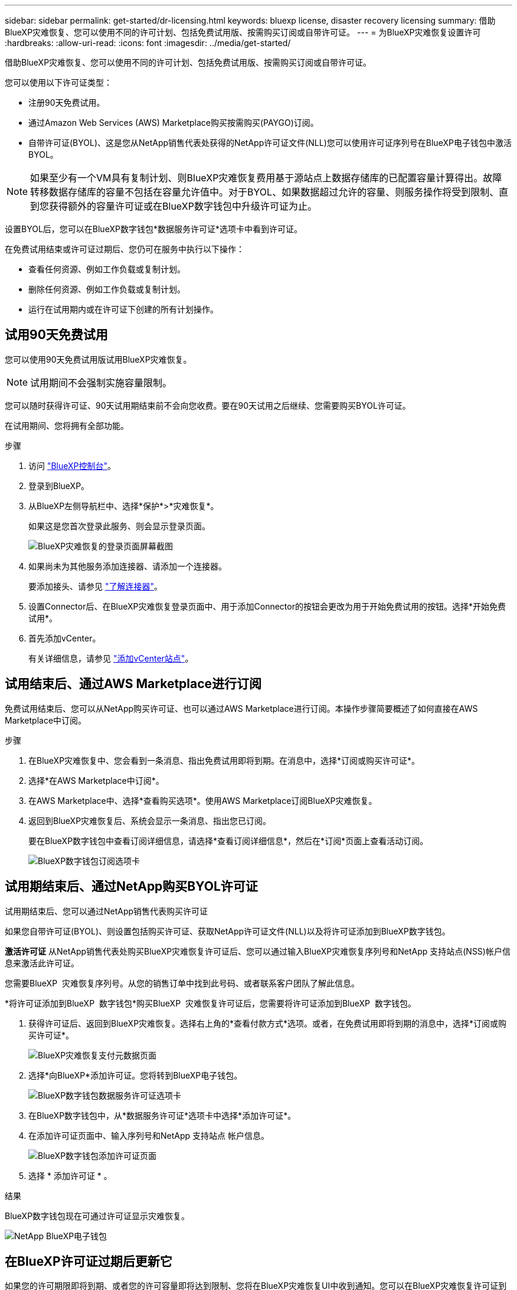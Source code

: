 ---
sidebar: sidebar 
permalink: get-started/dr-licensing.html 
keywords: bluexp license, disaster recovery licensing 
summary: 借助BlueXP灾难恢复、您可以使用不同的许可计划、包括免费试用版、按需购买订阅或自带许可证。 
---
= 为BlueXP灾难恢复设置许可
:hardbreaks:
:allow-uri-read: 
:icons: font
:imagesdir: ../media/get-started/


[role="lead"]
借助BlueXP灾难恢复、您可以使用不同的许可计划、包括免费试用版、按需购买订阅或自带许可证。

您可以使用以下许可证类型：

* 注册90天免费试用。
* 通过Amazon Web Services (AWS) Marketplace购买按需购买(PAYGO)订阅。
* 自带许可证(BYOL)、这是您从NetApp销售代表处获得的NetApp许可证文件(NLL)您可以使用许可证序列号在BlueXP电子钱包中激活BYOL。



NOTE: 如果至少有一个VM具有复制计划、则BlueXP灾难恢复费用基于源站点上数据存储库的已配置容量计算得出。故障转移数据存储库的容量不包括在容量允许值中。对于BYOL、如果数据超过允许的容量、则服务操作将受到限制、直到您获得额外的容量许可证或在BlueXP数字钱包中升级许可证为止。

设置BYOL后，您可以在BlueXP数字钱包*数据服务许可证*选项卡中看到许可证。

在免费试用结束或许可证过期后、您仍可在服务中执行以下操作：

* 查看任何资源、例如工作负载或复制计划。
* 删除任何资源、例如工作负载或复制计划。
* 运行在试用期内或在许可证下创建的所有计划操作。




== 试用90天免费试用

您可以使用90天免费试用版试用BlueXP灾难恢复。


NOTE: 试用期间不会强制实施容量限制。

您可以随时获得许可证、90天试用期结束前不会向您收费。要在90天试用之后继续、您需要购买BYOL许可证。

在试用期间、您将拥有全部功能。

.步骤
. 访问 https://console.bluexp.netapp.com/["BlueXP控制台"^]。
. 登录到BlueXP。
. 从BlueXP左侧导航栏中、选择*保护*>*灾难恢复*。
+
如果这是您首次登录此服务、则会显示登录页面。

+
image:draas-landing2.png["BlueXP灾难恢复的登录页面屏幕截图"]

. 如果尚未为其他服务添加连接器、请添加一个连接器。
+
要添加接头、请参见 https://docs.netapp.com/us-en/bluexp-setup-admin/concept-connectors.html["了解连接器"^]。

. 设置Connector后、在BlueXP灾难恢复登录页面中、用于添加Connector的按钮会更改为用于开始免费试用的按钮。选择*开始免费试用*。
. 首先添加vCenter。
+
有关详细信息，请参见 link:../use/sites-add.html["添加vCenter站点"]。





== 试用结束后、通过AWS Marketplace进行订阅

免费试用结束后、您可以从NetApp购买许可证、也可以通过AWS Marketplace进行订阅。本操作步骤简要概述了如何直接在AWS Marketplace中订阅。

.步骤
. 在BlueXP灾难恢复中、您会看到一条消息、指出免费试用即将到期。在消息中，选择*订阅或购买许可证*。
. 选择*在AWS Marketplace中订阅*。
. 在AWS Marketplace中、选择*查看购买选项*。使用AWS Marketplace订阅BlueXP灾难恢复。
. 返回到BlueXP灾难恢复后、系统会显示一条消息、指出您已订阅。
+
要在BlueXP数字钱包中查看订阅详细信息，请选择*查看订阅详细信息*，然后在*订阅*页面上查看活动订阅。

+
image:digital-wallet-subscriptions2.png["BlueXP数字钱包订阅选项卡"]





== 试用期结束后、通过NetApp购买BYOL许可证

试用期结束后、您可以通过NetApp销售代表购买许可证

如果您自带许可证(BYOL)、则设置包括购买许可证、获取NetApp许可证文件(NLL)以及将许可证添加到BlueXP数字钱包。

*激活许可证*
从NetApp销售代表处购买BlueXP灾难恢复许可证后、您可以通过输入BlueXP灾难恢复序列号和NetApp 支持站点(NSS)帐户信息来激活此许可证。

您需要BlueXP  灾难恢复序列号。从您的销售订单中找到此号码、或者联系客户团队了解此信息。

*将许可证添加到BlueXP  数字钱包*购买BlueXP  灾难恢复许可证后，您需要将许可证添加到BlueXP  数字钱包。

. 获得许可证后、返回到BlueXP灾难恢复。选择右上角的*查看付款方式*选项。或者，在免费试用即将到期的消息中，选择*订阅或购买许可证*。
+
image:draas-license-subscribe2.png["BlueXP灾难恢复支付元数据页面"]

. 选择*向BlueXP*添加许可证。您将转到BlueXP电子钱包。
+
image:digital-wallet-data-services-licenses-tab3.png["BlueXP数字钱包数据服务许可证选项卡"]

. 在BlueXP数字钱包中，从*数据服务许可证*选项卡中选择*添加许可证*。
. 在添加许可证页面中、输入序列号和NetApp 支持站点 帐户信息。
+
image:byol-digital-wallet-license-add2.png["BlueXP数字钱包添加许可证页面"]

. 选择 * 添加许可证 * 。


.结果
BlueXP数字钱包现在可通过许可证显示灾难恢复。

image:byol-digital-wallet-licenses-added.png["NetApp BlueXP电子钱包"]



== 在BlueXP许可证过期后更新它

如果您的许可期限即将到期、或者您的许可容量即将达到限制、您将在BlueXP灾难恢复UI中收到通知。您可以在BlueXP灾难恢复许可证到期之前对其进行更新、以便不会中断您访问扫描数据的能力。


TIP: 此消息也会显示在BlueXP数字钱包和中 https://docs.netapp.com/us-en/bluexp-setup-admin/task-monitor-cm-operations.html#monitoring-operations-status-using-the-notification-center["通知"]。

.步骤
. 选择BlueXP右下角的聊天图标、请求延长期限或为特定序列号的许可证增加容量。您还可以发送电子邮件以请求更新许可证。
+
在您为许可证付费并将其注册到NetApp 支持站点 之后、BlueXP会自动更新BlueXP电子钱包中的许可证、并且数据服务许可证页面将在5到10分钟内反映此更改。

. 如果BlueXP无法自动更新许可证(例如、安装在非公开站点时)、则需要手动上传许可证文件。
+
.. 您可以从NetApp 支持站点 获取许可证文件。
.. 访问BlueXP电子钱包。
.. 选择*数据服务许可证*选项卡，选择要更新的服务序列号对应的*操作...*图标，然后选择*更新许可证*。






== 结束免费试用

您可以随时停止免费试用、也可以等到免费试用过期。

.步骤
. 在BlueXP灾难恢复中、选择右上角的*免费试用-查看详细信息*。
. 在下拉详细信息中，选择*结束免费试用*。
+
image:draas-trial-end3.png["结束免费试用页面"]

. 如果要删除所有数据，请选中*在我的试用结束时删除所有数据*。
+
此操作将删除所有计划、复制计划、资源组、vCenter和站点。审核数据、操作日志和作业历史记录会保留到产品使用寿命结束为止。

+

NOTE: 如果您结束免费试用、并且未要求删除数据、并且未购买许可证或订阅、则在免费试用结束60天后、BlueXP灾难恢复将删除您的所有数据。

. 在文本框中键入"结束试用"。
. 选择*end*。

